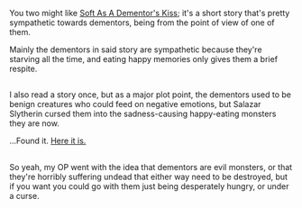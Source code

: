 :PROPERTIES:
:Author: Avaday_Daydream
:Score: 3
:DateUnix: 1479953439.0
:DateShort: 2016-Nov-24
:END:

You two might like [[https://www.fanfiction.net/s/3853787/1/Soft-As-A-Dementor-s-Kiss][Soft As A Dementor's Kiss]]; it's a short story that's pretty sympathetic towards dementors, being from the point of view of one of them.

Mainly the dementors in said story are sympathetic because they're starving all the time, and eating happy memories only gives them a brief respite.

** 
   :PROPERTIES:
   :CUSTOM_ID: section
   :END:
I also read a story once, but as a major plot point, the dementors used to be benign creatures who could feed on negative emotions, but Salazar Slytherin cursed them into the sadness-causing happy-eating monsters they are now.

...Found it. [[https://www.fanfiction.net/s/6042665/3/Harry-Potter-and-the-Dementors-of-Azkaban][Here it is.]]

** 
   :PROPERTIES:
   :CUSTOM_ID: section-1
   :END:
So yeah, my OP went with the idea that dementors are evil monsters, or that they're horribly suffering undead that either way need to be destroyed, but if you want you could go with them just being desperately hungry, or under a curse.